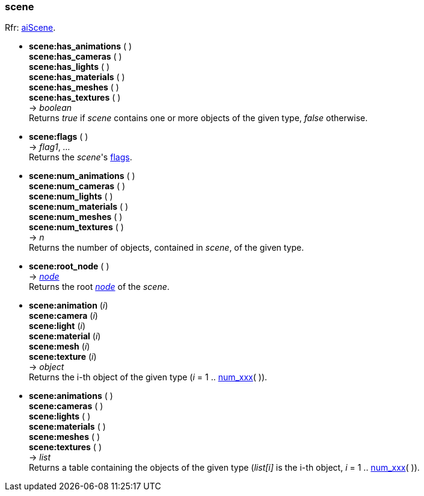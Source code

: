 
[[scene]]
=== scene

[small]#Rfr: link:++http://www.assimp.org/lib_html/structai_scene.html++[aiScene].#

* *scene:has_animations* ( ) +
*scene:has_cameras* ( ) +
*scene:has_lights* ( ) +
*scene:has_materials* ( ) +
*scene:has_meshes* ( ) +
*scene:has_textures* ( ) +
-> _boolean_ +
[small]#Returns _true_ if _scene_ contains one or more objects of the given type,
_false_ otherwise.#

* *scene:flags* ( ) +
-> _flag1_, _..._ +
[small]#Returns the _scene_'s <<sceneflags, flags>>.#

[[num_xxx]]
* *scene:num_animations* ( ) +
*scene:num_cameras* ( ) +
*scene:num_lights* ( ) +
*scene:num_materials* ( ) +
*scene:num_meshes* ( ) +
*scene:num_textures* ( ) +
-> _n_ +
[small]#Returns the number of objects, contained in _scene_, of the given type.#


* *scene:root_node* ( ) +
-> <<node, _node_>> +
[small]#Returns the root <<node, _node_>> of the _scene_.#

* *scene:animation* (_i_) +
*scene:camera* (_i_) +
*scene:light* (_i_) +
*scene:material* (_i_) +
*scene:mesh* (_i_) +
*scene:texture* (_i_) +
-> _object_ +
[small]#Returns the i-th object of the given type (_i_ = 1 .. <<num_xxx, num_xxx>>( )).#

* *scene:animations* ( ) +
*scene:cameras* ( ) +
*scene:lights* ( ) +
*scene:materials* ( ) +
*scene:meshes* ( ) +
*scene:textures* ( ) +
-> _list_ +
[small]#Returns a table containing the objects of the given type
(_list[i]_ is the i-th object, _i_ = 1 .. <<num_xxx, num_xxx>>( )).#


////
* *scene:* ( ) +
-> __

////


